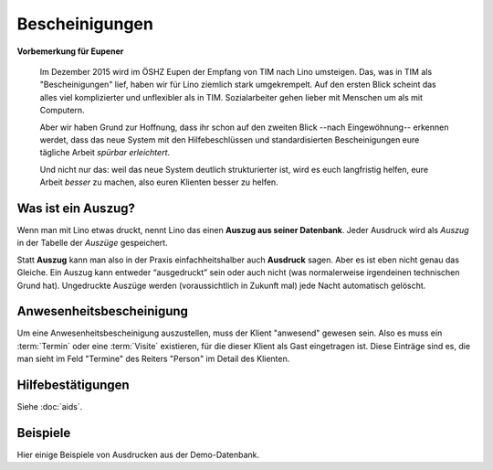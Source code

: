 ===============
Bescheinigungen
===============

**Vorbemerkung für Eupener**

  Im Dezember 2015 wird im ÖSHZ Eupen der Empfang von TIM nach Lino
  umsteigen.  Das, was in TIM als "Bescheinigungen" lief, haben wir
  für Lino ziemlich stark umgekrempelt.  Auf den ersten Blick scheint
  das alles viel komplizierter und unflexibler als in TIM.
  Sozialarbeiter gehen lieber mit Menschen um als mit Computern.

  Aber wir haben Grund zur Hoffnung, dass ihr schon auf den zweiten
  Blick --nach Eingewöhnung-- erkennen werdet, dass das neue System
  mit den Hilfebeschlüssen und standardisierten Bescheinigungen eure
  tägliche Arbeit *spürbar erleichtert*.

  Und nicht nur das: weil das neue System deutlich strukturierter ist,
  wird es euch langfristig helfen, eure Arbeit *besser* zu machen,
  also euren Klienten besser zu helfen.


Was ist ein Auszug?
===================

Wenn man mit Lino etwas druckt, nennt Lino das einen **Auszug aus
seiner Datenbank**.  Jeder Ausdruck wird als *Auszug* in der Tabelle
der *Auszüge* gespeichert.

Statt **Auszug** kann man also in der Praxis einfachheitshalber auch
**Ausdruck** sagen.  Aber es ist eben nicht genau das Gleiche.  Ein
Auszug kann entweder “ausgedruckt” sein oder auch nicht (was
normalerweise irgendeinen technischen Grund hat). Ungedruckte Auszüge
werden (voraussichtlich in Zukunft mal) jede Nacht automatisch
gelöscht.


Anwesenheitsbescheinigung
=========================

Um eine Anwesenheitsbescheinigung auszustellen, muss der Klient
"anwesend" gewesen sein.  Also es muss ein :term:`Termin` oder eine
:term:`Visite` existieren, für die dieser Klient als Gast eingetragen
ist. Diese Einträge sind es, die man sieht im Feld "Termine" des
Reiters "Person" im Detail des Klienten.


Hilfebestätigungen
==================

Siehe :doc:`aids`.

.. _welfare.excerpts.examples.de:

Beispiele
=========

Hier einige Beispiele von Ausdrucken aus der Demo-Datenbank.

.. django2rst::

    import os
    import shutil
    from atelier import rstgen
    from lino import dd
    ses = rt.login()
    dd.logger.info("20141029 %s", settings.SITE)
    def asli(obj):
        rv = ses.run(obj.do_print)
        if rv['success']:
            pass
            # print("\n\n%s\n\n" % rv['open_url'])
        else:
            raise Exception("Oops: %s" % rv['message'])
        if not 'open_url' in rv:
            raise Exception("Oops: %s" % rv['message'])
        tmppath = settings.SITE.project_dir + rv['open_url']
        head, tail = os.path.split(tmppath)
        # tail = 'tested/' + tail
        tail = 'dl/excerpts/' + tail
        kw = dict(tail=tail)
        kw.update(type=obj.excerpt_type)
        kw.update(owner=obj.owner)
        try:
            dd.logger.info("20141029 copy %s to %s", tmppath, tail)
            shutil.copyfile(tmppath, tail)
        except IOError as e:
            kw.update(error=str(e))
            msg = "%(type)s %(owner)s %(tail)s Oops: %(error)s" % kw
            # raise Exception(msg)
            return msg
        return "%(type)s `%(owner)s <../%(tail)s>`__" % kw
    
    print(rstgen.ul([asli(o) for o in excerpts.Excerpt.objects.order_by(
        'excerpt_type')]))
   


